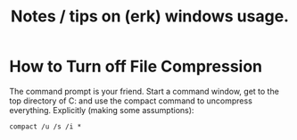 #+TITLE: Notes / tips on (erk) windows usage.
#+FILETAGS: @windows

* How to Turn off File Compression 
  The command prompt is your friend.  Start a command window, get to
  the top directory of C: and use the compact command to uncompress
  everything.  Explicitly (making some assumptions):

  : compact /u /s /i *

 
